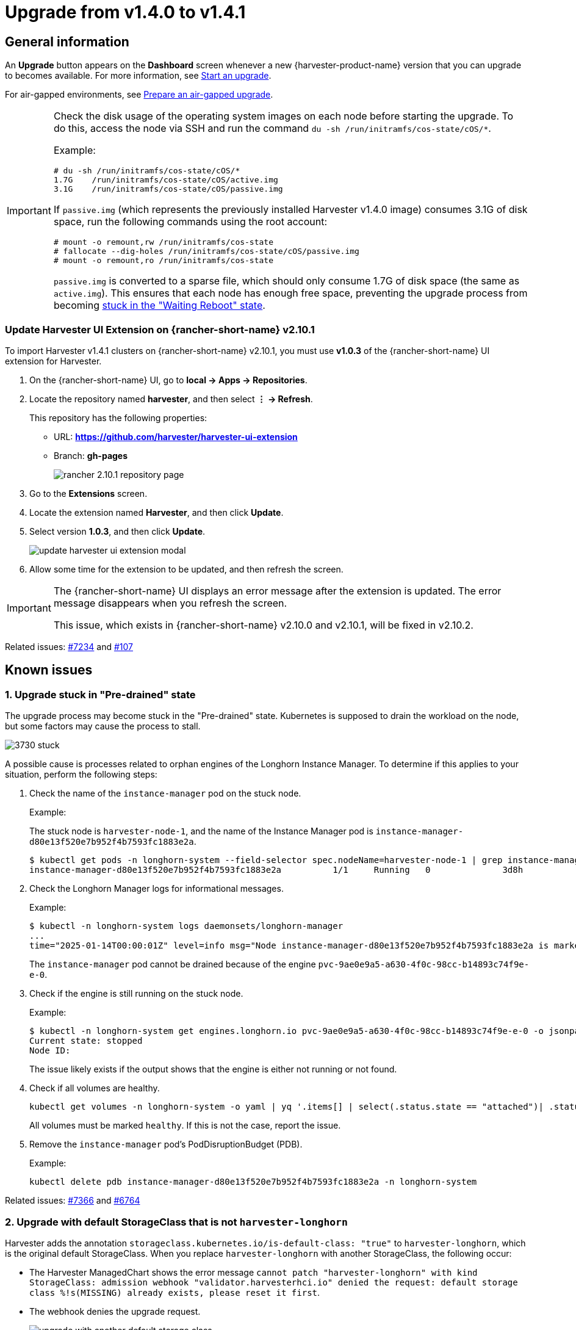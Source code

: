= Upgrade from v1.4.0 to v1.4.1

== General information

An *Upgrade* button appears on the *Dashboard* screen whenever a new {harvester-product-name} version that you can upgrade to becomes available. For more information, see xref:./upgrades.adoc#_start_an_upgrade[Start an upgrade].

For air-gapped environments, see xref:./upgrades.adoc#_prepare_an_air_gapped_upgrade[Prepare an air-gapped upgrade].

[IMPORTANT]
====
Check the disk usage of the operating system images on each node before starting the upgrade. To do this, access the node via SSH and run the command `du -sh /run/initramfs/cos-state/cOS/*`.

Example:

[,shell]
----
# du -sh /run/initramfs/cos-state/cOS/*
1.7G    /run/initramfs/cos-state/cOS/active.img
3.1G    /run/initramfs/cos-state/cOS/passive.img
----

If `passive.img` (which represents the previously installed Harvester v1.4.0 image) consumes 3.1G of disk space, run the following commands using the root account:

[,shell]
----
# mount -o remount,rw /run/initramfs/cos-state
# fallocate --dig-holes /run/initramfs/cos-state/cOS/passive.img
# mount -o remount,ro /run/initramfs/cos-state
----

`passive.img` is converted to a sparse file, which should only consume 1.7G of disk space (the same as `active.img`). This ensures that each node has enough free space, preventing the upgrade process from becoming <<3. Upgrade Stuck in "Waiting Reboot" State,stuck in the "Waiting Reboot" state>>.
====

=== Update Harvester UI Extension on {rancher-short-name} v2.10.1

To import Harvester v1.4.1 clusters on {rancher-short-name} v2.10.1, you must use **v1.0.3** of the {rancher-short-name} UI extension for Harvester.

. On the {rancher-short-name} UI, go to *local -> Apps -> Repositories*.

. Locate the repository named *harvester*, and then select *⋮ -> Refresh*.
+
This repository has the following properties:
+
* URL: **https://github.com/harvester/harvester-ui-extension**
* Branch: **gh-pages**
+
image::upgrade/rancher-2.10.1-repository-page.png[]

. Go to the *Extensions* screen.

. Locate the extension named *Harvester*, and then click *Update*.

. Select version *1.0.3*, and then click *Update*.
+
image::upgrade/update-harvester-ui-extension-modal.png[]

. Allow some time for the extension to be updated, and then refresh the screen.

[IMPORTANT]
====
The {rancher-short-name} UI displays an error message after the extension is updated. The error message disappears when you refresh the screen.

This issue, which exists in {rancher-short-name} v2.10.0 and v2.10.1, will be fixed in v2.10.2. 
====

Related issues: https://github.com/harvester/harvester/issues/7234[#7234] and https://github.com/rancher/capi-ui-extension/issues/107[#107]

== Known issues

=== 1. Upgrade stuck in "Pre-drained" state

The upgrade process may become stuck in the "Pre-drained" state. Kubernetes is supposed to drain the workload on the node, but some factors may cause the process to stall.

image::upgrade/3730-stuck.png[]

A possible cause is processes related to orphan engines of the Longhorn Instance Manager. To determine if this applies to your situation, perform the following steps:

. Check the name of the `instance-manager` pod on the stuck node.
+
Example:
+
The stuck node is `harvester-node-1`, and the name of the Instance Manager pod is `instance-manager-d80e13f520e7b952f4b7593fc1883e2a`.
+
[,shell]
----
$ kubectl get pods -n longhorn-system --field-selector spec.nodeName=harvester-node-1 | grep instance-manager
instance-manager-d80e13f520e7b952f4b7593fc1883e2a          1/1     Running   0              3d8h
----

. Check the Longhorn Manager logs for informational messages.
+
Example:
+
[,shell]
----
$ kubectl -n longhorn-system logs daemonsets/longhorn-manager
...
time="2025-01-14T00:00:01Z" level=info msg="Node instance-manager-d80e13f520e7b952f4b7593fc1883e2a is marked unschedulable but removing harvester-node-1 PDB is blocked: some volumes are still attached InstanceEngines count 1 pvc-9ae0e9a5-a630-4f0c-98cc-b14893c74f9e-e-0" func="controller.(*InstanceManagerController).syncInstanceManagerPDB" file="instance_manager_controller.go:823" controller=longhorn-instance-manager node=harvester-node-1
----
+
The `instance-manager` pod cannot be drained because of the engine `pvc-9ae0e9a5-a630-4f0c-98cc-b14893c74f9e-e-0`.

. Check if the engine is still running on the stuck node.
+
Example:
+
[,shell]
----
$ kubectl -n longhorn-system get engines.longhorn.io pvc-9ae0e9a5-a630-4f0c-98cc-b14893c74f9e-e-0 -o jsonpath='{"Current state: "}{.status.currentState}{"\nNode ID: "}{.spec.nodeID}{"\n"}'
Current state: stopped
Node ID:
----
+
The issue likely exists if the output shows that the engine is either not running or not found.

. Check if all volumes are healthy.
+
[,shell]
----
kubectl get volumes -n longhorn-system -o yaml | yq '.items[] | select(.status.state == "attached")| .status.robustness'
----
+
All volumes must be marked `healthy`. If this is not the case, report the issue.

. Remove the `instance-manager` pod's PodDisruptionBudget (PDB).
+
Example:
+
[,shell]
----
kubectl delete pdb instance-manager-d80e13f520e7b952f4b7593fc1883e2a -n longhorn-system
----

Related issues: https://github.com/harvester/harvester/issues/7366[#7366] and https://github.com/longhorn/longhorn/issues/6764[#6764]

=== 2. Upgrade with default StorageClass that is not `harvester-longhorn`

Harvester adds the annotation `storageclass.kubernetes.io/is-default-class: "true"` to `harvester-longhorn`, which is the original default StorageClass. When you replace `harvester-longhorn` with another StorageClass, the following occur:

* The Harvester ManagedChart shows the error message `cannot patch "harvester-longhorn" with kind StorageClass: admission webhook "validator.harvesterhci.io" denied the request: default storage class %!s(MISSING) already exists, please reset it first`.

* The webhook denies the upgrade request.
+
image::upgrade/upgrade-with-another-default-storage-class.png[]

You can perform any of the following workarounds:

* Set `harvester-longhorn` as the default StorageClass.

* Add `spec.values.storageClass.defaultStorageClass: false` to the `harvester` ManagedChart.
+
[,shell]
----
kubectl edit managedchart harvester -n fleet-local
----

* Add `timeoutSeconds: 600` to the Harvester ManagedChart spec.
+
[,shell]
----
kubectl edit managedchart harvester -n fleet-local
----
+
image::upgrade/upgrade-with-another-default-storage-class-workaround.png[]

Related issue: https://github.com/harvester/harvester/issues/7375[#7375]

=== 3. Upgrade stuck in "Waiting Reboot" state

The upgrade process may become stuck in the "Waiting Reboot" state after the Harvester v1.4.1 image is installed on a node and a reboot is initiated. At this point, the upgrade controller observes if the Harvester v1.4.1 operating system is running.

If the Harvester v1.4.1 image (hereafter referred to as `active.img`) fails to boot for any reason, the node automatically restarts in fallback mode and boots the previously installed Harvester v1.4.0 image (hereafter referred to as `passive.img`). The upgrade controller is unable to detect the expected operating system, so the upgrade remains stuck until an administrator fixes the problem with `active.img`.

`active.img` can become corrupted and unbootable because of insufficient disk space in the `COS_STATE` partition during the upgrade. This occurs if Harvester v1.4.0 was originally installed on the node and the system was configured to use a separate data disk. The issue does not occur in the following situations:

* The system has a single disk that is shared by the operating system and data.
* An earlier Harvester version was originally installed and then later upgraded to v1.4.0.

To check if the issue exists in your environment, perform the following steps:

. Access the node via SSH and log in using the root account.

. Run the commands `cat /proc/cmdline` and `head -n1 /etc/harvester-release.yaml`.
+
Example:
+
[,shell]
----
# cat /proc/cmdline
BOOT_IMAGE=(loop0)/boot/vmlinuz console=tty1 root=LABEL=COS_STATE cos-img/filename=/cOS/passive.img panic=0 net.ifnames=1 rd.cos.oemlabel=COS_OEM rd.cos.mount=LABEL=COS_OEM:/oem rd.cos.mount=LABEL=COS_PERSISTENT:/usr/local rd.cos.oemtimeout=120 audit=1 audit_backlog_limit=8192 intel_iommu=on amd_iommu=on iommu=pt multipath=off upgrade_failure
    
# head -n1 /etc/harvester-release.yaml
harvester: v1.4.0
----
+
The presence of `cos-img/filename=/cOS/passive.img` and `upgrade_failure` in the output indicates that the system booted into fallback mode. The Harvester version in `/etc/harvester-release.yaml` confirms that the system is currently using the v1.4.0 image.

. Check if `active.img` is corrupted by running the command `fsck.ext2 -nf /run/initramfs/cos-state/cOS/active.img`.
+
Example:
+
[,shell]
----
# fsck.ext2 -nf /run/initramfs/cos-state/cOS/active.img
e2fsck 1.46.4 (18-Aug-2021)
Pass 1: Checking inodes, blocks, and sizes
Pass 2: Checking directory structure

    [...a list of various different errors may appear here...]
    
e2fsck: aborted
    
COS_ACTIVE: ********** WARNING: Filesystem still has errors **********
----

. Check the partition sizes by running the command `lsblk -o NAME,LABEL,SIZE`.
+
Example:
+
[,shell]
----
# lsblk -o NAME,LABEL,SIZE
 NAME   LABEL             SIZE
loop0  COS_ACTIVE          3G
sr0                     1024M
vda                      250G
├─vda1 COS_GRUB           64M
├─vda2 COS_OEM            64M
├─vda3 COS_RECOVERY        4G
├─vda4 COS_STATE           8G
└─vda5 COS_PERSISTENT  237.9G
vdb    HARV_LH_DEFAULT   128G
----
+
The output in the example shows a `COS_STATE` partition that is 8G in size. In this specific case, which involves an unsuccessful upgrade attempt and a corrupted `active.img`, the partition likely did not have enough free space for the upgrade to succeed.

To fix the issue, perform the following steps:

. If your cluster has two or more nodes, access the remaining nodes via SSH and check the disk usage of `active.img` and `passive.img`.
+
[,shell]
----
# du -sh /run/initramfs/cos-state/cOS/*
1.7G    /run/initramfs/cos-state/cOS/active.img
3.1G    /run/initramfs/cos-state/cOS/passive.img
----
+
If `passive.img` consumes 3.1G of disk space, run the following commands using the root account:
+
[,shell]
----
# mount -o remount,rw /run/initramfs/cos-state
# fallocate --dig-holes /run/initramfs/cos-state/cOS/passive.img 
# mount -o remount,ro /run/initramfs/cos-state
----
+
`passive.img` is converted to a sparse file, which should only consume 1.7G of disk space (the same as `active.img`). This ensures that the other nodes have enough free space, preventing the upgrade process from becoming stuck again.

. Access the stuck node via SSH, and then run the following commands using the root account:
+
[,shell]
----
# mount -o remount,rw /run/initramfs/cos-state
# cp /run/initramfs/cos-state/cOS/passive.img \
    /run/initramfs/cos-state/cOS/active.img
# tune2fs -L COS_ACTIVE /run/initramfs/cos-state/cOS/active.img
# mount -o remount,ro /run/initramfs/cos-state
----
+
The existing (clean) `passive.img` is copied over the corrupted `active.img`, and the label is set correctly.

. Reboot the stuck node, and then select the first entry (*Harvester v1.4.1*) on the GRUB boot screen.
+
The GRUB boot screen initially displays *Harvester v1.4.1 (fallback)* by default. Despite the displayed version, the system boots into Harvester v1.4.0.

. Copy `rootfs.squashfs` from the Harvester v1.4.1 ISO to a convenient location on the stuck node.
+
The ISO can be mounted either on the stuck node or on another system. You can copy the file using the `scp` command.

. Access the stuck node via SSH, and then run the following commands using the root account:
+
[,shell]
----
# mkdir /tmp/manual-os-upgrade    
# mkdir /tmp/manual-os-upgrade/config
# mkdir /tmp/manual-os-upgrade/rootfs
# mount -o loop rootfs.squashfs /tmp/manual-os-upgrade/rootfs
# cat > /tmp/manual-os-upgrade/config/config.yaml <<EOF
upgrade:
    system:
        size: 3072
EOF
# elemental upgrade \
            --logfile /tmp/manual-os-upgrade/upgrade.log \
            --directory /tmp/manual-os-upgrade/rootfs \
            --config-dir /tmp/manual-os-upgrade/config \
            --debug
----
+
[NOTE]
====
You must replace the sample path in the fourth line with the actual path of the copied `rootfs.squashfs`.
====  
+
A new (clean) `active.img` is generated based on the root image from the Harvester v1.4.1 ISO.
+
If any errors occur, save a copy of `/tmp/manual-os-upgrade/upgrade.log`.
    
. Run the following commands:
+
[,shell]
----
# umount /tmp/manual-os-upgrade/rootfs
# reboot
----
+
The node should boot successfully into Harvester v1.4.1, and the upgrade should proceed as expected.

Related issues: https://github.com/harvester/harvester/issues/7457[#7457], https://github.com/harvester/harvester/issues/7493[#7493], https://github.com/harvester/harvester/issues/7518[#7518]

=== 4. Upgrade restarts unexpectedly after the "Dismiss it" button is clicked

When you use {rancher-short-name} to upgrade {harvester-product-name}, the {rancher-short-name} UI displays a dialog with a button labeled "Dismiss it". Clicking this button may result in the following issues:

* The `status` section of the `harvesterhci.io/v1beta1/upgrade` CR is cleared, causing the loss of all important information about the upgrade.
* The upgrade process restarts unexpectedly.

This issue affects {rancher-short-name} v2.10.x, which uses v1.0.2, v1.0.3, and v1.0.4 of the xref:../integrations/rancher/harvester-ui-extension.adoc#_support_matrix[Harvester UI Extension]. All {harvester-product-name} UI versions are not affected. The issue is fixed in Harvester UI Extension v1.0.5 and v1.5.0.

To avoid this issue, perform either of the following actions:

* Use the {harvester-product-name} UI for upgrades. Clicking the "Dismiss it" button on the {harvester-product-name} UI does not result in unexpected behavior.
* Instead of clicking the button on the {rancher-short-name} UI, run the following command against the cluster:
+
[,shell]
----
kubectl -n harvester-system label upgrades -l harvesterhci.io/latestUpgrade=true harvesterhci.io/read-message=true
----

Related issue: https://github.com/harvester/harvester/issues/7791[#7791]

=== 5. Virtual machines that use migratable RWX volumes restart unexpectedly

Virtual machines that use migratable xref:integrations/rancher/csi-driver.adoc#_rwx_volumes_support[RWX volumes] restart unexpectedly when the CSI plugin pods are restarted. This issue affects {harvester-product-name} v1.4.x, v1.5.0, and v1.5.1.

The workaround is to disable the setting https://documentation.suse.com/cloudnative/storage/1.8/en/longhorn-system/settings.html#_automatically_delete_workload_pod_when_the_volume_is_detached_unexpectedly[Automatically Delete Workload Pod When The Volume Is Detached Unexpectedly] on the {longhorn-product-name} UI before starting the upgrade. You must enable the setting again once the upgrade is completed.

The issue will be fixed in {longhorn-product-name} v1.8.3, v1.9.1, and later versions. {harvester-product-name} v1.6.0 will include {longhorn-product-name} v1.9.1. 

Related issues: https://github.com/harvester/harvester/issues/8534[#8534] and https://github.com/longhorn/longhorn/issues/11158[#11158]